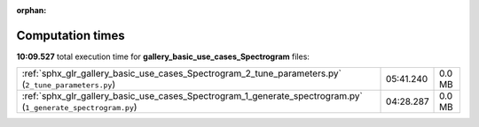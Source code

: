 
:orphan:

.. _sphx_glr_gallery_basic_use_cases_Spectrogram_sg_execution_times:


Computation times
=================
**10:09.527** total execution time for **gallery_basic_use_cases_Spectrogram** files:

+---------------------------------------------------------------------------------------------------------------+-----------+--------+
| :ref:`sphx_glr_gallery_basic_use_cases_Spectrogram_2_tune_parameters.py` (``2_tune_parameters.py``)           | 05:41.240 | 0.0 MB |
+---------------------------------------------------------------------------------------------------------------+-----------+--------+
| :ref:`sphx_glr_gallery_basic_use_cases_Spectrogram_1_generate_spectrogram.py` (``1_generate_spectrogram.py``) | 04:28.287 | 0.0 MB |
+---------------------------------------------------------------------------------------------------------------+-----------+--------+
